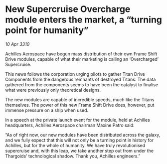 * New Supercruise Overcharge module enters the market, a “turning point for humanity”

/10 Apr 3310/

Achilles Aerospace have begun mass distribution of their own Frame Shift Drive modules, capable of what their marketing is calling an ‘Overcharged’ Supercruise. 

This news follows the corporation urging pilots to gather Titan Drive Components from the dangerous remnants of destroyed Titans. The data gathered from the components seems to have been the catalyst to finalise what were previously only theoretical designs. 

The new modules are capable of incredible speeds, much like the Titans themselves. The power of this new Frame Shift Drive does, however, put immense pressure on a ship when used. 

In a speech at the private launch event for the module, held at Achilles headquarters, Achilles Aerospace chairman Maxine Patro said: 

“As of right now, our new modules have been distributed across the galaxy, and we fully expect that this will not only be a turning point in history for Achilles, but for the whole of humanity. We have truly revolutionised supercruise and, with this leap, we take another step out from under the Thargoids’ technological shadow. Thank you, Achilles engineers.”